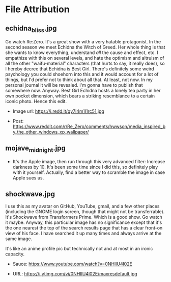 * File Attribution

** echidna_bliss.jpg

Go watch Re:Zero. It's a great show with a very hatable protagonist. In the second season we meet Echidna the Witch of Greed. Her whole thing is that she wants to know everything, understand /all/ the cause and effect, etc. I empathize with this on several levels, and hate the optimism and altruism of all the other "waifu-material" characters (that hurts to say, it really does), so I hereby decree that Echidna is Best Girl. There's definitely some weird psychology you could shoehorn into this and it would account for a lot of things, but I'd prefer not to think about all that. At least, not now. In my personal journal it will be revealed. I'm gonna have to publish that somewhere now. Anyway. Best Girl Echidna hosts a lonely tea party in her own pocket dimension, which bears a striking resemblance to a certain iconic photo. Hence this edit.

- Image url: https://i.redd.it/gy7i4m1l1rc51.jpg

- Post: https://www.reddit.com/r/Re_Zero/comments/hwwson/media_inspired_by_the_other_windows_xp_wallpaper/

[[file:echidna_bliss.jpg]]

** mojave_midnight.jpg

- It's the Apple image, then run through this very advanced filter:
  Increase darkness by 10. It's been some time since I did this, so definitely play with it yourself. Actually, find a better way to scramble the image in case Apple sues us.

[[file:mojave_midnight.jpg]]

** shockwave.jpg

I use this as my avatar on GitHub, YouTube, gmail, and a few other places (including the GNOME login screen, though that might not be transferrable). It's Shockwave from Transformers Prime. Which is a good show. Go watch it maybe. Anyway, this particular image has no significance except that it's the one nearest the top of the search results page that has a clear front-on view of his face. I have searched it up many times and always arrive at the same image.

It's like an anime profile pic but technically not and at most in an ironic capacity.

- Sauce: https://www.youtube.com/watch?v=0NHIlU4l02E

- URL: https://i.ytimg.com/vi/0NHIlU4l02E/maxresdefault.jpg

[[file:shockwave.jpg]]
